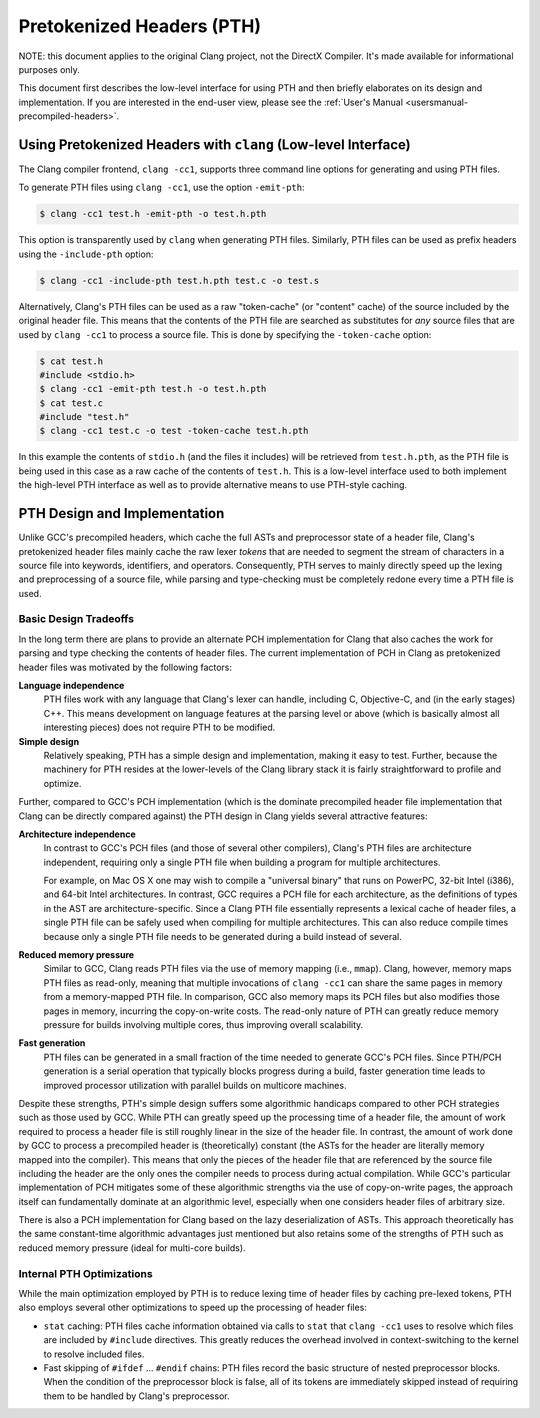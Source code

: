 ==========================
Pretokenized Headers (PTH)
==========================

NOTE: this document applies to the original Clang project, not the DirectX
Compiler. It's made available for informational purposes only.

This document first describes the low-level interface for using PTH and
then briefly elaborates on its design and implementation. If you are
interested in the end-user view, please see the :ref:`User's Manual
<usersmanual-precompiled-headers>`.

Using Pretokenized Headers with ``clang`` (Low-level Interface)
===============================================================

The Clang compiler frontend, ``clang -cc1``, supports three command line
options for generating and using PTH files.

To generate PTH files using ``clang -cc1``, use the option ``-emit-pth``:

.. code-block:: console

  $ clang -cc1 test.h -emit-pth -o test.h.pth

This option is transparently used by ``clang`` when generating PTH
files. Similarly, PTH files can be used as prefix headers using the
``-include-pth`` option:

.. code-block:: console

  $ clang -cc1 -include-pth test.h.pth test.c -o test.s

Alternatively, Clang's PTH files can be used as a raw "token-cache" (or
"content" cache) of the source included by the original header file.
This means that the contents of the PTH file are searched as substitutes
for *any* source files that are used by ``clang -cc1`` to process a
source file. This is done by specifying the ``-token-cache`` option:

.. code-block:: console

  $ cat test.h
  #include <stdio.h>
  $ clang -cc1 -emit-pth test.h -o test.h.pth
  $ cat test.c
  #include "test.h"
  $ clang -cc1 test.c -o test -token-cache test.h.pth

In this example the contents of ``stdio.h`` (and the files it includes)
will be retrieved from ``test.h.pth``, as the PTH file is being used in
this case as a raw cache of the contents of ``test.h``. This is a
low-level interface used to both implement the high-level PTH interface
as well as to provide alternative means to use PTH-style caching.

PTH Design and Implementation
=============================

Unlike GCC's precompiled headers, which cache the full ASTs and
preprocessor state of a header file, Clang's pretokenized header files
mainly cache the raw lexer *tokens* that are needed to segment the
stream of characters in a source file into keywords, identifiers, and
operators. Consequently, PTH serves to mainly directly speed up the
lexing and preprocessing of a source file, while parsing and
type-checking must be completely redone every time a PTH file is used.

Basic Design Tradeoffs
----------------------

In the long term there are plans to provide an alternate PCH
implementation for Clang that also caches the work for parsing and type
checking the contents of header files. The current implementation of PCH
in Clang as pretokenized header files was motivated by the following
factors:

**Language independence**
   PTH files work with any language that
   Clang's lexer can handle, including C, Objective-C, and (in the early
   stages) C++. This means development on language features at the
   parsing level or above (which is basically almost all interesting
   pieces) does not require PTH to be modified.

**Simple design**
   Relatively speaking, PTH has a simple design and
   implementation, making it easy to test. Further, because the
   machinery for PTH resides at the lower-levels of the Clang library
   stack it is fairly straightforward to profile and optimize.

Further, compared to GCC's PCH implementation (which is the dominate
precompiled header file implementation that Clang can be directly
compared against) the PTH design in Clang yields several attractive
features:

**Architecture independence**
   In contrast to GCC's PCH files (and
   those of several other compilers), Clang's PTH files are architecture
   independent, requiring only a single PTH file when building a
   program for multiple architectures.

   For example, on Mac OS X one may wish to compile a "universal binary"
   that runs on PowerPC, 32-bit Intel (i386), and 64-bit Intel
   architectures. In contrast, GCC requires a PCH file for each
   architecture, as the definitions of types in the AST are
   architecture-specific. Since a Clang PTH file essentially represents
   a lexical cache of header files, a single PTH file can be safely used
   when compiling for multiple architectures. This can also reduce
   compile times because only a single PTH file needs to be generated
   during a build instead of several.

**Reduced memory pressure**
   Similar to GCC, Clang reads PTH files
   via the use of memory mapping (i.e., ``mmap``). Clang, however,
   memory maps PTH files as read-only, meaning that multiple invocations
   of ``clang -cc1`` can share the same pages in memory from a
   memory-mapped PTH file. In comparison, GCC also memory maps its PCH
   files but also modifies those pages in memory, incurring the
   copy-on-write costs. The read-only nature of PTH can greatly reduce
   memory pressure for builds involving multiple cores, thus improving
   overall scalability.

**Fast generation**
   PTH files can be generated in a small fraction
   of the time needed to generate GCC's PCH files. Since PTH/PCH
   generation is a serial operation that typically blocks progress
   during a build, faster generation time leads to improved processor
   utilization with parallel builds on multicore machines.

Despite these strengths, PTH's simple design suffers some algorithmic
handicaps compared to other PCH strategies such as those used by GCC.
While PTH can greatly speed up the processing time of a header file, the
amount of work required to process a header file is still roughly linear
in the size of the header file. In contrast, the amount of work done by
GCC to process a precompiled header is (theoretically) constant (the
ASTs for the header are literally memory mapped into the compiler). This
means that only the pieces of the header file that are referenced by the
source file including the header are the only ones the compiler needs to
process during actual compilation. While GCC's particular implementation
of PCH mitigates some of these algorithmic strengths via the use of
copy-on-write pages, the approach itself can fundamentally dominate at
an algorithmic level, especially when one considers header files of
arbitrary size.

There is also a PCH implementation for Clang based on the lazy
deserialization of ASTs. This approach theoretically has the same
constant-time algorithmic advantages just mentioned but also retains some
of the strengths of PTH such as reduced memory pressure (ideal for
multi-core builds).

Internal PTH Optimizations
--------------------------

While the main optimization employed by PTH is to reduce lexing time of
header files by caching pre-lexed tokens, PTH also employs several other
optimizations to speed up the processing of header files:

-  ``stat`` caching: PTH files cache information obtained via calls to
   ``stat`` that ``clang -cc1`` uses to resolve which files are included
   by ``#include`` directives. This greatly reduces the overhead
   involved in context-switching to the kernel to resolve included
   files.

-  Fast skipping of ``#ifdef`` ... ``#endif`` chains: PTH files
   record the basic structure of nested preprocessor blocks. When the
   condition of the preprocessor block is false, all of its tokens are
   immediately skipped instead of requiring them to be handled by
   Clang's preprocessor.


